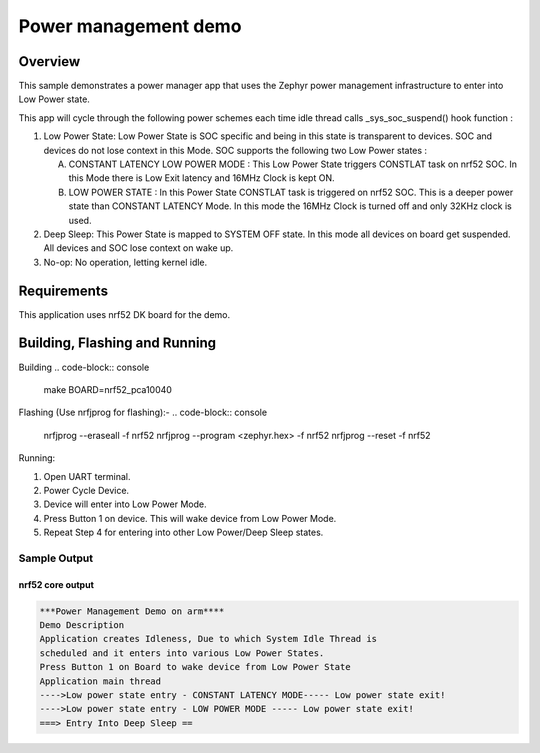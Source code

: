 .. _nrf52-power-mgr-sample:

Power management demo
#####################

Overview
********

This sample demonstrates a power manager app that uses the Zephyr
power management infrastructure to enter into Low Power state.

This app will cycle through the following power schemes each time idle thread
calls _sys_soc_suspend() hook function :

1. Low Power State: Low Power State is SOC specific and being in this state is
   transparent to devices. SOC and devices do not lose context in this Mode.
   SOC supports the following two Low Power states :

   A. CONSTANT LATENCY LOW POWER MODE : This Low Power State triggers CONSTLAT
      task on nrf52 SOC. In this Mode there is Low Exit latency and 16MHz Clock
      is kept ON.
   B. LOW POWER STATE : In this Power State CONSTLAT task is triggered on nrf52
      SOC. This is a deeper power state than CONSTANT LATENCY Mode. In this mode
      the 16MHz Clock is turned off and only 32KHz clock is used.

2. Deep Sleep: This Power State is mapped to SYSTEM OFF state. In this mode
   all devices on board get suspended. All devices and SOC lose context on
   wake up.

3. No-op: No operation, letting kernel idle.

Requirements
************

This application uses nrf52 DK board for the demo.

Building, Flashing and Running
******************************
Building
.. code-block:: console

    make BOARD=nrf52_pca10040

Flashing (Use nrfjprog for flashing):-
.. code-block:: console

     nrfjprog --eraseall -f nrf52
     nrfjprog --program <zephyr.hex> -f nrf52
     nrfjprog --reset -f nrf52

Running:

1. Open UART terminal.
2. Power Cycle Device.
3. Device will enter into Low Power Mode.
4. Press Button 1 on device. This will wake device from Low Power Mode.
5. Repeat Step 4 for entering into other Low Power/Deep Sleep states.


Sample Output
=================
nrf52 core output
-----------------

.. code-block:: console

  ***Power Management Demo on arm****
  Demo Description
  Application creates Idleness, Due to which System Idle Thread is
  scheduled and it enters into various Low Power States.
  Press Button 1 on Board to wake device from Low Power State
  Application main thread
  ---->Low power state entry - CONSTANT LATENCY MODE----- Low power state exit!
  ---->Low power state entry - LOW POWER MODE ----- Low power state exit!
  ===> Entry Into Deep Sleep ==
